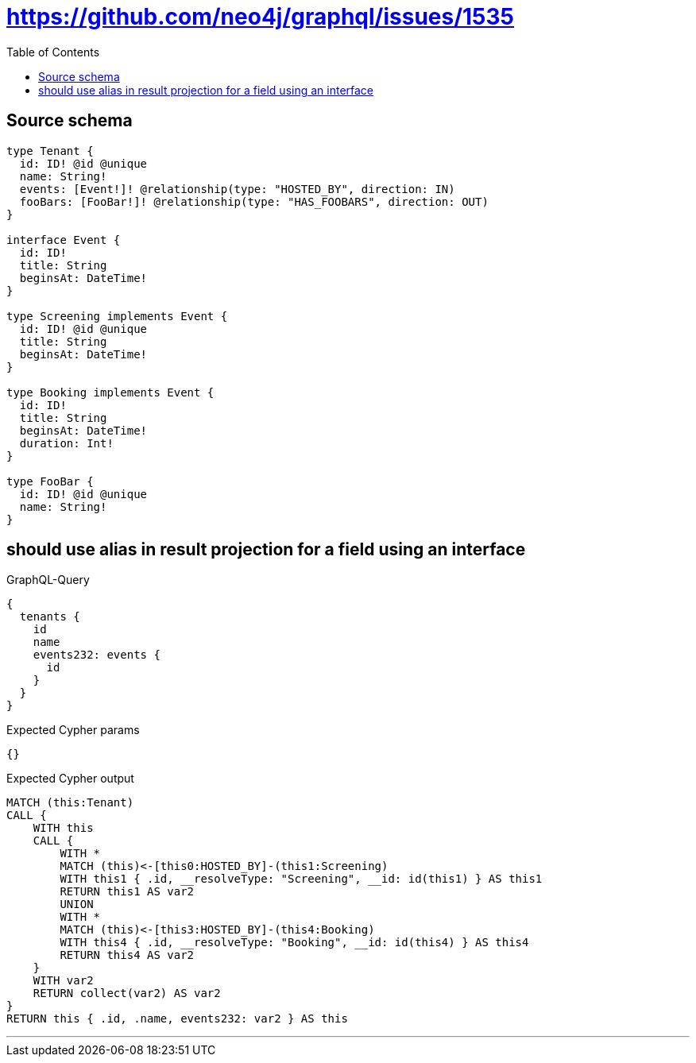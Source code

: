 :toc:

= https://github.com/neo4j/graphql/issues/1535

== Source schema

[source,graphql,schema=true]
----
type Tenant {
  id: ID! @id @unique
  name: String!
  events: [Event!]! @relationship(type: "HOSTED_BY", direction: IN)
  fooBars: [FooBar!]! @relationship(type: "HAS_FOOBARS", direction: OUT)
}

interface Event {
  id: ID!
  title: String
  beginsAt: DateTime!
}

type Screening implements Event {
  id: ID! @id @unique
  title: String
  beginsAt: DateTime!
}

type Booking implements Event {
  id: ID!
  title: String
  beginsAt: DateTime!
  duration: Int!
}

type FooBar {
  id: ID! @id @unique
  name: String!
}
----
== should use alias in result projection for a field using an interface

.GraphQL-Query
[source,graphql]
----
{
  tenants {
    id
    name
    events232: events {
      id
    }
  }
}
----

.Expected Cypher params
[source,json]
----
{}
----

.Expected Cypher output
[source,cypher]
----
MATCH (this:Tenant)
CALL {
    WITH this
    CALL {
        WITH *
        MATCH (this)<-[this0:HOSTED_BY]-(this1:Screening)
        WITH this1 { .id, __resolveType: "Screening", __id: id(this1) } AS this1
        RETURN this1 AS var2
        UNION
        WITH *
        MATCH (this)<-[this3:HOSTED_BY]-(this4:Booking)
        WITH this4 { .id, __resolveType: "Booking", __id: id(this4) } AS this4
        RETURN this4 AS var2
    }
    WITH var2
    RETURN collect(var2) AS var2
}
RETURN this { .id, .name, events232: var2 } AS this
----

'''

